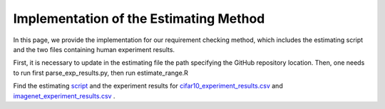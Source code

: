 .. _estimating:

***************************************
Implementation of the Estimating Method
***************************************

In this page, we provide the implementation for our requirement checking method, which includes the estimating script and the two files containing human experiment results.

First, it is necessary to update in the estimating file the path specifying the  GitHub repository  location.  
Then,  one needs to run first parse_exp_results.py, then run estimate_range.R

Find the estimating `script <https://github.com/carolineeeeeee/automating_requirements/tree/main/estimating>`_  and the experiment results for `cifar10_experiment_results.csv <https://github.com/carolineeeeeee/automating_requirements/blob/main/estimating/cifar10_experiment_results.csv>`_ and `imagenet_experiment_results.csv <https://github.com/carolineeeeeee/automating_requirements/blob/main/estimating/imagenet_experiment_results.csv>`_ .



